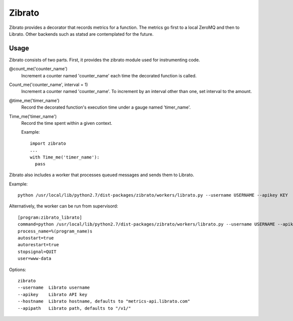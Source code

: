 Zibrato
==========

Zibrato provides a decorator that records metrics for a function. The metrics 
go first to a local ZeroMQ and then to Librato. Other backends such as statsd
are contemplated for the future.

Usage
-----

Zibrato consists of two parts. First, it provides the zibrato module used for
instrumenting code.

@count_me('counter_name')
    Increment a counter named 'counter_name' each time the decorated function
    is called.

Count_me('counter_name', interval = 1)
    Increment a counter named 'counter_name'. To increment by an interval other
    than one, set interval to the amount.

@time_me('timer_name')
    Record the decorated function's execution time under a gauge named
    'timer_name'.

Time_me('timer_name')
    Record the time spent within a given context.
  
    Example::

        import zibrato
        ...
        with Time_me('timer_name'):
          pass

Zibrato also includes a worker that processes queued messages and sends them to Librato.

Example::

    python /usr/local/lib/python2.7/dist-packages/zibrato/workers/librato.py --username USERNAME --apikey KEY

Alternatively, the worker can be run from supervisord::

    [program:zibrato_librato]
    command=python /usr/local/lib/python2.7/dist-packages/zibrato/workers/librato.py --username USERNAME --apikey KEY
    process_name=%(program_name)s
    autostart=true
    autorestart=true
    stopsignal=QUIT
    user=www-data

Options::

    zibrato 
    --username  Librato username
    --apikey    Librato API key
    --hostname  Librato hostname, defaults to "metrics-api.librato.com"
    --apipath   Librato path, defaults to "/v1/"

